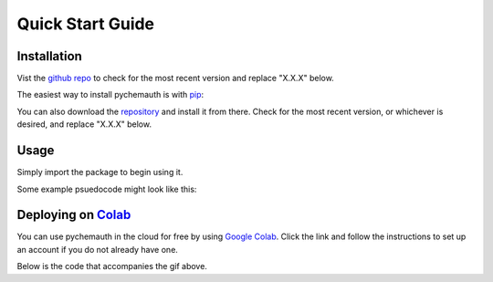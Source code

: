 Quick Start Guide
=================

Installation
############

Vist the `github repo <https://github.com/mahynski/pychemauth>`_ to check for the most recent version and replace "X.X.X" below.

The easiest way to install pychemauth is with `pip <https://pypi.org/project/pip/>`_:

.. code-block:: python
   :linenos:
   
   pip install git+https://github.com/mahynski/pychemauth@main

You can also download the `repository <https://github.com/mahynski/pychemauth>`_ and install it from there. Check for the most recent version, or whichever is desired, and replace "X.X.X" below.

.. code-block:: bash
   :linenos:

   git clone https://github.com/mahynski/pychemauth.git --branch vX.X.X --depth 1
   cd pychemauth
   pip install .
   pytest # Optional, but recommended to run unittests

Usage
#####

Simply import the package to begin using it.

.. code-block:: python
   :linenos:

   import pychemauth

Some example psuedocode might look like this:

.. code-block:: python
   :linenos:

   from pychemauth.classifier.plsda import PLSDA
   X_train, X_test, y_train, y_test = load_data(...)
   model = PLSDA(n_components=10, style='soft')
   model.fit(X_train.values, y_train.values)
   pred = model.predict(X_test.values)
   df, I, CSNS, CSPS, CEFF, TSNS, TSPS, TEFF = model.figures_of_merit(pred, y_test.values)


Deploying on `Colab <https://colab.google/>`_
##############################################

You can use pychemauth in the cloud for free by using `Google Colab <https://colab.research.google.com>`_.
Click the link and follow the instructions to set up an account if you do not already have one.

.. image:: _static/colab_example.gif

Below is the code that accompanies the gif above.

.. code-block:: python
   :linenos:

   # 1. Upload your data as a .csv file (enter this code and click "Choose Files")
   from google.colab import files
   uploaded = files.upload() # Currently there are some issues with this on Firefox

   for fn in uploaded.keys():
   print('User uploaded file "{name}" with length {length} bytes'.format(
        name=fn, length=len(uploaded[fn]))
   )


.. code-block:: python
   :linenos:

   # 2. Read your csv data into a Pandas DataFrame
   import pandas as pd
   df = pd.read_csv(list(uploaded.keys())[0])


.. code-block:: python
   :linenos:

   # 3. Install PyChemAuth
   !pip install git+https://github.com/mahynski/pychemauth@main
   import pychemauth

   # Perform analysis ...
